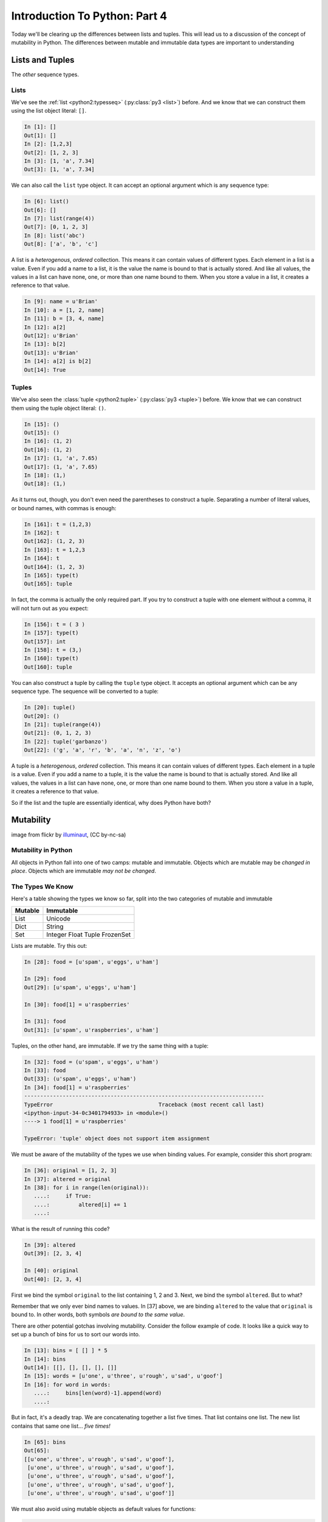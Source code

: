 .. slideconf::
    :autoslides: False

******************************
Introduction To Python: Part 4
******************************

.. slide:: Introduction To Python: Part 4
    :level: 1

    .. rst-class:: center

    In which we learn a few more data types and some Python quirks.

Today we'll be clearing up the differences between lists and tuples.
This will lead us to a discussion of the concept of mutability in Python.
The differences between mutable and immutable data types are important to understanding

Lists and  Tuples
=================

The *other* sequence types.

.. slide:: Lists and Tuples
    :level: 2

    The *other* sequence types

Lists
-----

We've see the :ref:`list <python2:typesseq>` (:py:class:`py3 <list>`) before.
And we know that we can construct them using the list object literal: ``[]``.

.. code-block:: ipython

    In [1]: []
    Out[1]: []
    In [2]: [1,2,3]
    Out[2]: [1, 2, 3]
    In [3]: [1, 'a', 7.34]
    Out[3]: [1, 'a', 7.34]

We can also call the ``list`` type object.
It can accept an optional argument which is any sequence type:

.. code-block:: ipython

    In [6]: list()
    Out[6]: []
    In [7]: list(range(4))
    Out[7]: [0, 1, 2, 3]
    In [8]: list('abc')
    Out[8]: ['a', 'b', 'c']

.. slide:: Lists
    :level: 3

    We've seen construction with list literals (``[]``):

    .. rst-class:: build
    .. container::

        .. code-block:: ipython

            In [1]: []
            Out[1]: []
            In [2]: [1,2,3]
            Out[2]: [1, 2, 3]
            In [3]: [1, 'a', 7.34]
            Out[3]: [1, 'a', 7.34]

        We can also call the ``list`` type object:

        .. code-block:: ipython

            In [6]: list()
            Out[6]: []
            In [7]: list(range(4))
            Out[7]: [0, 1, 2, 3]
            In [8]: list('abc')
            Out[8]: ['a', 'b', 'c']

A list is a *heterogenous*, *ordered* collection.
This means it can contain values of different types.
Each element in a list is a value.
Even if you add a name to a list, it is the value the name is bound to that is actually stored.
And like all values, the values in a list can have none, one, or more than one name bound to them.
When you store a value in a list, it creates a reference to that value.

.. code-block:: ipython

    In [9]: name = u'Brian'
    In [10]: a = [1, 2, name]
    In [11]: b = [3, 4, name]
    In [12]: a[2]
    Out[12]: u'Brian'
    In [13]: b[2]
    Out[13]: u'Brian'
    In [14]: a[2] is b[2]
    Out[14]: True

.. slide:: List Elements
    :level: 3

    Lists are *heterogenous*, *ordered* collections.

    .. rst-class:: build
    .. container::

        Elements need not be of a single type

        Each element in a list is a value

        Membership in a list adds a reference to the value

        .. code-block:: ipython

            In [9]: name = u'Brian'
            In [10]: a = [1, 2, name]
            In [11]: b = [3, 4, name]
            In [12]: a[2]
            Out[12]: u'Brian'
            In [13]: b[2]
            Out[13]: u'Brian'
            In [14]: a[2] is b[2]
            Out[14]: True


Tuples
------

We've also seen the :class:`tuple <python2:tuple>` (:py:class:`py3 <tuple>`) before.
We know that we can construct them using the tuple object literal: ``()``.

.. code-block:: ipython

    In [15]: ()
    Out[15]: ()
    In [16]: (1, 2)
    Out[16]: (1, 2)
    In [17]: (1, 'a', 7.65)
    Out[17]: (1, 'a', 7.65)
    In [18]: (1,)
    Out[18]: (1,)

.. slide:: Tuples
    :level: 3

    We've seen construction with using tuple literals (``()``):

    .. code-block:: ipython

        In [15]: ()
        Out[15]: ()
        In [16]: (1, 2)
        Out[16]: (1, 2)
        In [17]: (1, 'a', 7.65)
        Out[17]: (1, 'a', 7.65)
        In [18]: (1,)
        Out[18]: (1,)

As it turns out, though, you don't even need the parentheses to construct a tuple.
Separating a number of literal values, or bound names, with commas is enough:

.. code-block:: ipython

    In [161]: t = (1,2,3)
    In [162]: t
    Out[162]: (1, 2, 3)
    In [163]: t = 1,2,3
    In [164]: t
    Out[164]: (1, 2, 3)
    In [165]: type(t)
    Out[165]: tuple

In fact, the comma is actually the only required part.
If you try to construct a tuple with one element without a comma, it will not turn out as you expect:

.. code-block:: ipython

    In [156]: t = ( 3 )
    In [157]: type(t)
    Out[157]: int
    In [158]: t = (3,)
    In [160]: type(t)
    Out[160]: tuple

.. slide:: Tuples and Commas...
    :level: 3

    Tuples don't NEED parentheses...

    .. rst-class:: build
    .. container::

        .. code-block:: ipython

            In [161]: t = (1,2,3)
            In [162]: t
            Out[162]: (1, 2, 3)
            In [163]: t = 1,2,3
            In [164]: t
            Out[164]: (1, 2, 3)
            In [165]: type(t)
            Out[165]: tuple

        But they *do* need commas...!

        .. code-block:: ipython

            In [156]: t = ( 3 )
            In [157]: type(t)
            Out[157]: int
            In [158]: t = (3,)
            In [160]: type(t)
            Out[160]: tuple

You can also construct a tuple by calling the ``tuple`` type object.
It accepts an optional argument which can be any sequence type.
The sequence will be converted to a tuple:

.. code-block:: ipython

    In [20]: tuple()
    Out[20]: ()
    In [21]: tuple(range(4))
    Out[21]: (0, 1, 2, 3)
    In [22]: tuple('garbanzo')
    Out[22]: ('g', 'a', 'r', 'b', 'a', 'n', 'z', 'o')

.. slide:: Converting to Tuple
    :level: 3

    Use the ``tuple`` type object to convert any sequence into a tuple:

    .. code-block:: ipython

        In [20]: tuple()
        Out[20]: ()
        In [21]: tuple(range(4))
        Out[21]: (0, 1, 2, 3)
        In [22]: tuple('garbanzo')
        Out[22]: ('g', 'a', 'r', 'b', 'a', 'n', 'z', 'o')


A tuple is a *heterogenous*, *ordered* collection.
This means it can contain values of different types.
Each element in a tuple is a value.
Even if you add a name to a tuple, it is the value the name is bound to that is actually stored.
And like all values, the values in a list can have none, one, or more than one name bound to them.
When you store a value in a tuple, it creates a reference to that value.

.. slide:: Tuple Elements
    :level: 3

    Tuples are *heterogenous*, *ordered* collections.

    .. rst-class:: build
    .. container::

        Elements need not be of a single type

        Each element in a tuple is a value

        Membership in a tuple adds a reference to the value

        .. code-block:: ipython

            In [23]: name = u'Brian'
            In [24]: other = name
            In [25]: a = (1, 2, name)
            In [26]: b = (3, 4, other)
            In [27]: for i in range(3):
               ....:     print(a[i] is b[i], end=' ')
               ....:
            False False True

.. slide:: Lists vs. Tuples
    :level: 3

    .. rst-class:: center large

    So Why Have Both?

So if the list and the tuple are essentially identical, why does Python have both?

Mutability
==========

.. image:: /_static/transmogrifier.jpg
   :width: 35%
   :alt: Presto change-o

.. rst-class:: credit

image from flickr by `illuminaut`_, (CC by-nc-sa)

.. _illuminaut: https://www.flickr.com/photos/illuminaut/3595530403

.. slide:: Mutability
    :level: 2

    .. image:: /_static/transmogrifier.jpg
       :width: 35%
       :alt: Presto change-o

    .. rst-class:: credit

    image from flickr by `illuminaut`_, (CC by-nc-sa)

    .. _illuminaut: https://www.flickr.com/photos/illuminaut/3595530403


Mutability in Python
--------------------

All objects in Python fall into one of two camps: mutable and immutable.
Objects which are mutable may be *changed in place*.
Objects which are immutable *may not be changed*.

.. slide:: Mutability in Python
    :level: 3

    All objects in Python fall into one of two camps:

    * Mutable
    * Immutable

    .. rst-class:: build
    .. container::

        Objects which are mutable may be *changed in place*.

        Objects which are immutable may not be changed.

The Types We Know
-----------------

Here's a table showing the types we know so far, split into the two categories of mutable and immutable

======= =========
Mutable Immutable
======= =========
List    Unicode
Dict    String
Set     Integer
        Float
        Tuple
        FrozenSet
======= =========

.. slide:: The Types We Know
    :level: 3

    ========= =======
    Immutable Mutable
    ========= =======
    Unicode   List
    String    Dict
    Integer   Set
    Float
    Tuple
    FrozenSet
    ========= =======

Lists are mutable.
Try this out:

.. code-block:: ipython

    In [28]: food = [u'spam', u'eggs', u'ham']

    In [29]: food
    Out[29]: [u'spam', u'eggs', u'ham']

    In [30]: food[1] = u'raspberries'

    In [31]: food
    Out[31]: [u'spam', u'raspberries', u'ham']

.. slide:: Lists Are Mutable
    :level: 3

    Try this out:

    .. code-block:: ipython

        In [28]: food = [u'spam', u'eggs', u'ham']
        In [29]: food
        Out[29]: [u'spam', u'eggs', u'ham']
        In [30]: food[1] = u'raspberries'
        In [31]: food
        Out[31]: [u'spam', u'raspberries', u'ham']

Tuples, on the other hand, are immutable.
If we try the same thing with a tuple:

.. code-block:: ipython

    In [32]: food = (u'spam', u'eggs', u'ham')
    In [33]: food
    Out[33]: (u'spam', u'eggs', u'ham')
    In [34]: food[1] = u'raspberries'
    ---------------------------------------------------------------------------
    TypeError                                 Traceback (most recent call last)
    <ipython-input-34-0c3401794933> in <module>()
    ----> 1 food[1] = u'raspberries'

    TypeError: 'tuple' object does not support item assignment

.. slide:: Tuples Are Not
    :level: 3

    And repeat the exercise with a Tuple:

    .. code-block:: ipython

        In [32]: food = (u'spam', u'eggs', u'ham')
        In [33]: food
        Out[33]: (u'spam', u'eggs', u'ham')
        In [34]: food[1] = u'raspberries'
        ---------------------------------------------------------------------------
        TypeError                                 Traceback (most recent call last)
        <ipython-input-34-0c3401794933> in <module>()
        ----> 1 food[1] = u'raspberries'

        TypeError: 'tuple' object does not support item assignment

We must be aware of the mutability of the types we use when binding values.
For example, consider this short program:

.. code-block:: ipython

    In [36]: original = [1, 2, 3]
    In [37]: altered = original
    In [38]: for i in range(len(original)):
       ....:     if True:
       ....:         altered[i] += 1
       ....:

What is the result of running this code?

.. code-block:: ipython

    In [39]: altered
    Out[39]: [2, 3, 4]

    In [40]: original
    Out[40]: [2, 3, 4]

First we bind the symbol ``original`` to the list containing 1, 2 and 3.
Next, we bind the symbol ``altered``.
But to what?

Remember that we only ever bind names to values.
In [37] above, we are binding ``altered`` to the value that ``original`` is bound to.
In other words, both symbols *are bound to the same value*.

.. slide:: Watch When Binding
    :level: 3

    Be aware of what you are doing with lists:

    .. rst-class:: build
    .. container::

        .. code-block:: ipython

            In [36]: original = [1, 2, 3]
            In [37]: altered = original
            In [38]: for i in range(len(original)):
               ....:     if True:
               ....:         altered[i] += 1
               ....:

        What is the result of this code?

        .. code-block:: ipython

            In [39]: altered
            Out[39]: [2, 3, 4]

        .. code-block:: ipython

            In [40]: original
            Out[40]: [2, 3, 4]

There are other potential gotchas involving mutability.
Consider the follow example of code.
It looks like a quick way to set up a bunch of bins for us to sort our words into.

.. code-block:: ipython

    In [13]: bins = [ [] ] * 5
    In [14]: bins
    Out[14]: [[], [], [], [], []]
    In [15]: words = [u'one', u'three', u'rough', u'sad', u'goof']
    In [16]: for word in words:
       ....:     bins[len(word)-1].append(word)
       ....:

But in fact, it's a deadly trap.
We are concatenating together a list five times.
That list contains one list.
The new list contains that same one list... *five times!*

.. code-block:: ipython

    In [65]: bins
    Out[65]:
    [[u'one', u'three', u'rough', u'sad', u'goof'],
     [u'one', u'three', u'rough', u'sad', u'goof'],
     [u'one', u'three', u'rough', u'sad', u'goof'],
     [u'one', u'three', u'rough', u'sad', u'goof'],
     [u'one', u'three', u'rough', u'sad', u'goof']]


.. slide:: Other Gotchas
    :level: 3

    Easy container setup, or deadly trap?

    .. rst-class:: build
    .. container::

        .. code-block:: ipython

            In [13]: bins = [ [] ] * 5
            In [14]: bins
            Out[14]: [[], [], [], [], []]
            In [15]: words = [u'one', u'three', u'rough', u'sad', u'goof']
            In [16]: for word in words:
               ....:     bins[len(word)-1].append(word)
               ....:

        So, what is going to be in ``bins`` now?

.. slide:: There is Only **One** Bin
    :level: 3

    .. code-block:: ipython

        In [65]: bins
        Out[65]:
        [[u'one', u'three', u'rough', u'sad', u'goof'],
         [u'one', u'three', u'rough', u'sad', u'goof'],
         [u'one', u'three', u'rough', u'sad', u'goof'],
         [u'one', u'three', u'rough', u'sad', u'goof'],
         [u'one', u'three', u'rough', u'sad', u'goof']]

    .. rst-class:: build
    .. container::

        We multiplied a sequence containing a single *mutable* object.

        We got a list containing five pointers to a single *mutable* object.

We must also avoid using mutable objects as default values for functions:

.. code-block:: ipython

    In [71]: def accumulator(count, list=[]):
       ....:     for i in range(count):
       ....:         list.append(i)
       ....:     return list
       ....:

When the ``def`` statement is executed, the value of the default is baked into the constructed function object.
This means that the default value *any time the function is called* is a single, mutable object.
So the first time we call the function:

.. code-block:: ipython

    In [72]: accumulator(5)
    Out[72]: [0, 1, 2, 3, 4]

And the second time?

.. code-block:: ipython

    In [73]: accumulator(7)
    Out[73]: [0, 1, 2, 3, 4, 0, 1, 2, 3, 4, 5, 6]

.. slide:: Mutable Default Argument
    :level: 3

    Avoid passing mutable objects as default values for function parameters:

    .. rst-class:: build
    .. container::

        .. code-block:: ipython

            In [71]: def accumulator(count, list=[]):
               ....:     for i in range(count):
               ....:         list.append(i)
               ....:     return list
               ....:
            In [72]: accumulator(5)
            Out[72]: [0, 1, 2, 3, 4]

        what happens when we call it again?

        .. code-block:: ipython

            In [73]: accumulator(7)
            Out[73]: [0, 1, 2, 3, 4, 0, 1, 2, 3, 4, 5, 6]


Mutable Sequence Methods
========================

We've seen a number of operations supported by all sequence types.
Mutable sequences (the List), have a number of other methods that are used to change the list.

We can find all these in the standard library documentation for :ref:`python2:typesseq-mutable` (:py:ref:`py3 <typesseq-mutable>`)

Assignment
----------

Using the *subscription operator* in combination with assignment allows us to change a single element within a list.
This operates pretty much the same as *arrays* in most languages:

.. code-block:: ipython

    In [100]: list = [1, 2, 3]
    In [101]: list[2] = 10
    In [102]: list
    Out[102]: [1, 2, 10]

.. slide:: Assignment
    :level: 3

    Change a single element of a list by assignment

    .. rst-class:: build
    .. container::

        Pretty much the same as "arrays" in most languages:

        .. code-block:: ipython

            In [100]: list = [1, 2, 3]
            In [101]: list[2] = 10
            In [102]: list
            Out[102]: [1, 2, 10]


Growing the List
----------------

We can grow a list using one of three methods.

The ``.append()`` method adds a single item to the end of the list.

.. code-block:: ipython

    In [74]: food = [u'spam', u'eggs', u'ham']
    In [75]: food.append(u'sushi')
    In [76]: food
    Out[76]: [u'spam', u'eggs', u'ham', u'sushi']

The ``.insert()`` method adds a single item at a given position in the list.

.. code-block:: ipython

    In [77]: food.insert(0, u'beans')
    In [78]: food
    Out[78]: [u'beans', u'spam', u'eggs', u'ham', u'sushi']

The ``.extend()`` method takes a sequence as its argument, and adds all the items in it to the end of the list.

.. code-block:: ipython

    In [79]: food.extend([u'bread', u'water'])
    In [80]: food
    Out[80]: [u'beans', u'spam', u'eggs', u'ham', u'sushi', u'bread', u'water']

.. slide:: Growing the List
    :level: 3

    .. rst-class:: build
    .. container::

        .. container::

            ``.append()``

            .. code-block:: ipython

                In [74]: food = [u'spam', u'eggs', u'ham']
                In [75]: food.append(u'sushi')
                In [76]: food
                Out[76]: [u'spam', u'eggs', u'ham', u'sushi']

        .. container::

            ``.insert()``

            .. code-block:: ipython

                In [77]: food.insert(0, u'beans')
                In [78]: food
                Out[78]: [u'beans', u'spam', u'eggs', u'ham', u'sushi']

        .. container::

            ``.extend()``

            .. code-block:: ipython

                In [79]: food.extend([u'bread', u'water'])
                In [80]: food
                Out[80]: [u'beans', u'spam', u'eggs', u'ham', u'sushi', u'bread', u'water']

Remember, we can pass *any* sequence type as an argument to ``extend``.
Sometimes this has unexpected results:

.. code-block:: ipython

    In [85]: food
    Out[85]: [u'beans', u'spam', u'eggs', u'ham', u'sushi', u'bread', u'water']
    In [86]: food.extend(u'spaghetti')
    In [87]: food
    Out[87]:
    [u'beans', u'spam', u'eggs', u'ham', u'sushi', u'bread', u'water',
     u's', u'p', u'a', u'g', u'h', u'e', u't', u't', u'i']

.. slide:: More on Extend
    :level: 3

    You can pass any sequence to ``.extend()``:

    .. code-block:: ipython

        In [85]: food
        Out[85]: [u'beans', u'spam', u'eggs', u'ham', u'sushi', u'bread', u'water']
        In [86]: food.extend(u'spaghetti')
        In [87]: food
        Out[87]:
        [u'beans', u'spam', u'eggs', u'ham', u'sushi', u'bread', u'water',
         u's', u'p', u'a', u'g', u'h', u'e', u't', u't', u'i']


Shrinking the List
------------------

There are also a number of methods available that allow us to shrink a list.

The ``.pop()`` method removes an item from the end of a list and returns its value.
If the optional ``index`` argument is passed, the item at that index is removed and returned instead.
If the method is called on an empty list, or the provided ``index`` argument is out of range, this causes an ``IndexError``.

.. code-block:: ipython

    In [203]: food = ['spam', 'eggs', 'ham', 'toast']
    In [204]: food.pop()
    Out[204]: 'toast'
    In [205]: food.pop(0)
    Out[205]: 'spam'
    In [206]: food
    Out[206]: ['eggs', 'ham']

The ``.remove()`` method removes the value provided as its argument from the list.
If that value is not present in the list, it causes a ``ValueError``.

.. code-block:: ipython

    In [207]: food.remove('ham')
    In [208]: food
    Out[208]: ['eggs']

.. slide:: Shrinking the List
    :level: 3

    .. rst-class:: build
    .. container::

        .. container::

            ``.pop()``

            .. code-block:: ipython

                In [203]: food = ['spam', 'eggs', 'ham', 'toast']
                In [204]: food.pop()
                Out[204]: 'toast'
                In [205]: food.pop(0)
                Out[205]: 'spam'
                In [206]: food
                Out[206]: ['eggs', 'ham']

            (``IndexError``) if out of range

        .. container::

            ``.remove()``

            .. code-block:: ipython

                In [207]: food.remove('ham')
                In [208]: food
                Out[208]: ['eggs']

            (``ValueError`` if not in list)

We can even remove entire chunks of a list using the ``del`` keyword on a slice of the list:

.. code-block:: ipython

    In [92]: nums = range(10)
    In [93]: nums
    Out[93]: [0, 1, 2, 3, 4, 5, 6, 7, 8, 9]
    In [94]: del nums[1:6:2]
    In [95]: nums
    Out[95]: [0, 2, 4, 6, 7, 8, 9]
    In [96]: del nums[-3:]
    In [97]: nums
    Out[97]: [0, 2, 4, 6]

.. slide:: Removing Chunks of a List
    :level: 3

    Delete *slices* of a list with the ``del`` keyword:

    .. code-block:: ipython

        In [92]: nums = range(10)
        In [93]: nums
        Out[93]: [0, 1, 2, 3, 4, 5, 6, 7, 8, 9]
        In [94]: del nums[1:6:2]
        In [95]: nums
        Out[95]: [0, 2, 4, 6, 7, 8, 9]
        In [96]: del nums[-3:]
        In [97]: nums
        Out[97]: [0, 2, 4, 6]


Copying Lists
-------------

We can create copies of ``list`` objects in Python using *slicing*.
If we provide no arguments to the slice operator, the result is to create a copy of the entire list:

.. code-block:: ipython

    In [227]: food = ['spam', 'eggs', 'ham', 'sushi']
    In [228]: some_food = food[1:3]
    In [229]: some_food[1] = 'bacon'
    In [230]: food
    Out[230]: ['spam', 'eggs', 'ham', 'sushi']
    In [231]: some_food
    Out[231]: ['eggs', 'bacon']

.. code-block:: ipython

    In [232]: food
    Out[232]: ['spam', 'eggs', 'ham', 'sushi']
    In [233]: food2 = food[:]
    In [234]: food is food2
    Out[234]: False

.. slide:: Copying Lists
    :level: 3

    You can make copies of part of a list using *slicing*:

    .. rst-class:: build
    .. container::

        .. code-block:: ipython

            In [227]: food = ['spam', 'eggs', 'ham', 'sushi']
            In [228]: some_food = food[1:3]
            In [229]: some_food[1] = 'bacon'
            In [230]: food
            Out[230]: ['spam', 'eggs', 'ham', 'sushi']
            In [231]: some_food
            Out[231]: ['eggs', 'bacon']

        *no* arguments to the slice, copies the entire list:

        .. code-block:: ipython

            In [232]: food
            Out[232]: ['spam', 'eggs', 'ham', 'sushi']
            In [233]: food2 = food[:]
            In [234]: food is food2
            Out[234]: False

Making a copy this way results in what we call a *shallow copy*.
More about this in a bit.

.. slide:: Shallow Copies
    :level: 3

    The copy of a list made this way is a *shallow copy*.

    .. rst-class:: build
    .. container::

        The list is itself a new object, but the objects it contains are not.

        *Mutable* objects in the list can be mutated in both copies:

        .. code-block:: ipython

            In [249]: food = ['spam', ['eggs', 'ham']]
            In [251]: food_copy = food[:]
            In [252]: food[1].pop()
            Out[252]: 'ham'
            In [253]: food
            Out[253]: ['spam', ['eggs']]
            In [256]: food.pop(0)
            Out[256]: 'spam'
            In [257]: food
            Out[257]: [['eggs']]
            In [258]: food_copy
            Out[258]: ['spam', ['eggs']]

Copies can be useful in solving problems.
Consider the following common pattern:

.. code-block:: python

    for x in somelist:
        if should_be_removed(x):
            somelist.remove(x)

This looks benign enough.
But changing a list while you are iterating over it can be the cause of some pernicious bugs.
For example, try this out:

.. code-block:: ipython

    In [121]: lst = range(10)
    In [122]: lst
    Out[122]: [0, 1, 2, 3, 4, 5, 6, 7, 8, 9]
    In [123]: for x in lst:
       .....:     lst.remove(x)
       .....:

At this point, what do we expect the ``list`` object to contain?

.. code-block:: ipython

    In [124]: lst
    Out[124]: [1, 3, 5, 7, 9]

We can use a copy of the list to solve this problem.
By iterating over the copy of the list while mutating the original, we get the results we wanted:

.. code-block:: ipython

    In [126]: lst = range(10)
    In [127]: for x in lst[:]:
       .....:     lst.remove(x)
       .....:
    In [128]: lst
    Out[128]: []

.. slide:: The Problem
    :level: 3

    For example:

    .. code-block:: ipython

        In [121]: list = range(10)
        In [122]: list
        Out[122]: [0, 1, 2, 3, 4, 5, 6, 7, 8, 9]
        In [123]: for x in list:
           .....:     list.remove(x)
           .....:

    .. rst-class:: build
    .. container::

        What do you expect ``list`` to be now?

        .. code-block:: ipython

            In [124]: list
            Out[124]: [1, 3, 5, 7, 9]

.. slide:: The Solution
    :level: 3

    Iterate over a copy, and mutate the original:

    .. code-block:: ipython

        In [126]: list = range(10)
        In [127]: for x in list[:]:
           .....:     list.remove(x)
           .....:
        In [128]: list
        Out[128]: []

We've talked about this: mutable objects can have their contents changed in place.
Immutable objects can not.
This has implications when you have a container with mutable objects in it:

.. code-block:: ipython

    In [28]: list1 = [ [1,2,3], ['a','b'] ]

We can make a copy of this list.
And we can prove that they are different lists.

.. code-block:: ipython

    In [29]: list2 = list1[:]
    In [30]: list2 is list1
    Out[30]: False

Now, what if we set an element to a new value?

.. code-block:: ipython

    In [31]: list1[0] = [5,6,7]

    In [32]: list1
    Out[32]: [[5, 6, 7], ['a', 'b']]

    In [33]: list2
    Out[33]: [[1, 2, 3], ['a', 'b']]

The copied lists are independent of each-other.
But what if we mutate an element?

.. code-block:: ipython

    In [34]: list1[1].append('c')

    In [35]: list1
    Out[35]: [[5, 6, 7], ['a', 'b', 'c']]

    In [36]: list2
    Out[36]: [[1, 2, 3], ['a', 'b', 'c']]

Mutating an element in one list mutated the one in the other list.
Why is that?

.. code-block:: ipython

    In [38]: list1[1] is list2[1]
    Out[38]: True

The lists are different objects, but the list elements are the same object!

This is known as a "shallow" copy.
Python doesn't want to copy more than it needs to.
So in this case, it makes a new list, but does not make copies of the contents.

This holds as well for dicts (and any container type).
If the elements are immutable, it doesn't really make a differnce.
But be very careful with mutable elements.

The copy module
---------------

Most objects have a way to make copies (``dict.copy()`` for instance).
But if they do no, you can use the ``copy`` module to make one.

.. code-block:: ipython

    In [39]: import copy

    In [40]: list3 = copy.copy(list2)

    In [41]: list3
    Out[41]: [[1, 2, 3], ['a', 'b', 'c']]

.. slide:: The ``copy`` Module
    :level: 3

    For objects which have no way to make a copy

    .. rst-class:: build
    .. container::

        .. code-block:: ipython

            In [39]: import copy
            In [40]: list3 = copy.copy(list2)
            In [41]: list3
            Out[41]: [[1, 2, 3], ['a', 'b', 'c']]

        Still just a shallow copy

        .. code-block:: ipython

            In [42]: list4 = copy.deepcopy(list3)
            In [43]: list4[0].append(4)
            In [44]: list4
            Out[44]: [[1, 2, 3, 4], ['a', 'b', 'c']]
            In [45]: list3
            Out[45]: [[1, 2, 3], ['a', 'b', 'c']]

Copies made by ``copy.copy`` are still shallow.
But the ``copy`` module also offers ``copy.deepcopy``.
This function recurses through the object, making copies of everything as it goes.
The result is a copy that is entirely independent from the original, all the way down.

.. code-block:: ipython

    In [42]: list4 = copy.deepcopy(list3)
    In [43]: list4[0].append(4)
    In [44]: list4
    Out[44]: [[1, 2, 3, 4], ['a', 'b', 'c']]
    In [45]: list3
    Out[45]: [[1, 2, 3], ['a', 'b', 'c']]

I happened on `this thread on stack overflow <http://stackoverflow.com/questions/3975376/understanding-dict-copy-shallow-or-deep>`_
The OP is pretty confused -- can you sort it out?
Make sure you understand the difference between a reference, a shallow copy, and a deep copy.


Miscellaneous List Methods
--------------------------

These methods change a list in place and are not available on immutable sequence types.
Because these methods mutate the list in place, they have a return value of ``None``

The ``.reverse()`` method reverses a list in place:

.. code-block:: ipython

    In [129]: food = [u'spam', u'eggs', u'ham']
    In [130]: food.reverse()
    In [131]: food
    Out[131]: [u'ham', u'eggs', u'spam']

The ``.sort()`` method sorts the list in ascending order:

.. code-block:: ipython

    In [132]: food.sort()
    In [133]: food
    Out[133]: [u'eggs', u'ham', u'spam']

.. slide:: Miscellaneous List Methods
    :level: 3

    Mutate list in-place. Not available on immutable sequence types

    .. rst-class:: build
    .. container::

        .. container::

            ``.reverse()``:

            .. code-block:: ipython

                In [129]: food = [u'spam', u'eggs', u'ham']
                In [130]: food.reverse()
                In [131]: food
                Out[131]: [u'ham', u'eggs', u'spam']

        .. container::

            ``.sort()``:

            .. code-block:: ipython

                In [132]: food.sort()
                In [133]: food
                Out[133]: [u'eggs', u'ham', u'spam']

If we prefer a different order for your sorting, we can supply the optional ``key`` parameter.
The argument must be a function which takes one parameter.
It will be called for each item in the list.
The value it returns will be used as the value on which to sort the list:

.. code-block:: ipython

    In [137]: def third_letter(string):
       .....:     return string[2]
       .....:
    In [138]: food.sort(key=third_letter)
    In [139]: food
    Out[139]: [u'spam', u'eggs', u'ham']

.. slide:: Control Sorting
    :level: 3

    ``.sort()`` takes an optional ``key`` parameter.

    .. rst-class:: build
    .. container::

        Pass a function that takes one parameter.

        The items of the list will go in one at a time

        Return some aspect of the item to be used for sorting

        .. code-block:: ipython

            In [137]: def third_letter(string):
               .....:     return string[2]
               .....:
            In [138]: food.sort(key=third_letter)
            In [139]: food
            Out[139]: [u'spam', u'eggs', u'ham']

        Don't forget the ``sorted`` builtin, either.

If we would rather create a sorted copy of our list, we can make use of the :func:`sorted <python2:sorted` builtin (:py:func:`py3 <sorted>`).
This function takes a list as its first argument.
The remaining arguments are the same as for the ``list.sort`` method.
The function returns a new list which has been sorted, and leaves the original unmodified.

List Performance
================

Lists are optimized for access, and for operations on the end of the list.
Operating on the middle or front of the list is not fast.
Nor is membership.

* indexing is fast and constant time: O(1)
* ``x in s`` proportional to n: O(n)
* visiting all is proportional to n: O(n)
* operating on the end of list is fast and constant time: O(1)

  * append(), pop()

* operating on the front (or middle) of the list depends on n: O(n)

  * pop(0), insert(0, v)
  * But, reversing is fast. Also, collections.deque

.. slide:: List Performance
    :level: 3

    * indexing is fast and constant time: O(1)
    * x in s proportional to n: O(n)
    * visiting all is proportional to n: O(n)
    * operating on the end of list is fast and constant time: O(1)

      * append(), pop()

    * operating on the front (or middle) of the list depends on n: O(n)

      * pop(0), insert(0, v)
      * But, reversing is fast. Also, collections.deque

    http://wiki.python.org/moin/TimeComplexity


Choosing Lists or Tuples
------------------------

Here are a few guidelines on when to choose a list or a tuple:

* If it needs to mutable: list

* If it needs to be immutable: tuple

  * (safety when passing to a function)

Otherwise the choice is really down to taste and convention.
If you are contributing to an existing codebase, look around you and do what you see done.

Also consider the following thoughts:

Lists are Collections (homogeneous):
-- contain values of the same type
-- simplifies iterating, sorting, etc

tuples are mixed types:
-- Group multiple values into one logical thing
-- Kind of like simple C structs.

.. slide:: Choosing, List or Tuple?
    :level: 3

    .. rst-class:: build
    .. container::

        .. rst-class:: build

        * if you need mutability, choose a list
        * if you need immutability, choose a tuple

        Otherwise, taste and convention

        Lists can be collections of like things

        Simplifies iteration and sorting

        Tuples can be mixed types

        Represent ``data records`` in a sense

And a few final guidelines:

* Do the same operation to each element?

  * list

* Small collection of values which make a single logical item?

  * tuple

* To document that these values won't change?

  * tuple

* Build it iteratively?

  * list

* Transform, filter, etc?

  * list

.. slide:: Other Considerations
    :level: 3

    .. rst-class:: build

    * Do the same operation to each element?

      * list

    * Small collection of values which make a single logical item?

      * tuple

    * To document that these values won't change?

      * tuple

    * Build it iteratively?

      * list

    * Transform, filter, etc?

      * list

Exception Handling
==================

Exceptions in Python are used to control program flow when things go wrong.
To handle exceptions, we use the :keyword:`try <python2:try>` (:py:keyword:`py3 <try>`).
This keyword forms another branching structure, like ``if ... else``:

.. code-block:: python

    try:
        do_something()
        f = open('missing.txt')
        process(f)   # never called if file missing
    except IOError:
        print("couldn't open missing.txt")

If an error occurs as a result of any of the statements in the ``try`` block, that error will be compared with the exception class specified in the :keyword:`except <python2:except>` (:py:keyword:`py3 <except>`) block.
If the exception raised is an instance of, or an instance of a subclass of that exception class, the statements in the ``except`` block will be executed.

Using the ``except`` keyword without providing a comparison exception class is called a ``bare except``.
This is considered very bad style, as it can hide problems in our code.
It's not really better to use the ``Exception`` class as the comparison either.
That is the base class for *all* Python exceptions, so the end result is the same.

.. warning:: Never Do this:

             .. code-block:: python

                try:
                    do_something()
                    f = open('missing.txt')
                    process(f)   # never called if file missing
                except:
                    print("couldn't open missing.txt")

             And this is no better, really:

             .. code-block:: python

                try:
                    do_something()
                    f = open('missing.txt')
                    process(f)   # never called if file missing
                except Exception:
                    print("couldn't open missing.txt")

.. slide:: Exception Handling
    :level: 2

    .. rst-class:: large centered

    or: what to do when things go wrong

.. slide:: ``try ... except``
    :level: 3

    Another Branching structure:

    .. code-block:: python

        try:
            do_something()
            f = open('missing.txt')
            process(f)   # never called if file missing
        except IOError:
            print("couldn't open missing.txt")

.. slide:: Bare Except
    :level: 3

    Never Do this:

    .. code-block:: python

        try:
            do_something()
            f = open('missing.txt')
            process(f)   # never called if file missing
        except:
            print("couldn't open missing.txt")

.. slide:: Overly General
    :level: 3

    This is no better:

    .. code-block:: python

        try:
            do_something()
            f = open('missing.txt')
            process(f)
        except Exception:
            print("couldn't open missing.txt")

In programming there are two approaches to dealing with code that might cause errors to occur.
The first is to test first to see if the error will happen, and do something different if it won't:

.. code-block:: python

    do_something()
    if os.path.exists('missing.txt'):
        f = open('missing.txt')
        process(f)   # never called if file missing

The second approach is to allow the exceptions to happen, and then handle them when they do:

.. code-block:: python

    try:
        f = open('missing.txt')
    except IOError:
        deal_with_it()
    else:
        process(f)

This latter approach is considered to be *more Pythonic*.
We call this approach *EAFP*:

.. epigraph::

   it's Easier to Ask Forgiveness than Permission

   -- Grace Hopper

It isn't always that cut-and-dried, but it's a good starting point.
For a more nuanced take on this, you should watch `Alex Martelli's PyCon Talk from 2012 <http://www.youtube.com/watch?v=AZDWveIdqjY>`_

.. slide:: Exceptions > Tests
    :level: 3

    Use Exceptions, rather than tests

    .. rst-class:: build
    .. container::

        Don't do this:

        .. code-block:: python

            do_something()
            if os.path.exists('missing.txt'):
                f = open('missing.txt')
                process(f)   # never called if file missing

        It will almost always work

        but the *almost* will drive you crazy

.. slide:: EAFP
    :level: 3

    .. epigraph::

       It's Easier to Ask Forgiveness than Permission

       -- Grace Hopper

    http://www.youtube.com/watch?v=AZDWveIdqjY

    (Pycon talk by Alex Martelli)

In general, it's a good idea to allow exceptions to happen.
Python provides excellent tracebacks and error messages.
They are helpful to developers and even useful to end users.
We should only catch exceptions that happen if we *can* and *will* do something about them.

.. slide:: What to Catch?
    :level: 3

    For simple scripts, let exceptions happen.

    Only catch exceptions if you *can* and *will* do something about them.

    (much better debugging info when an error does occur)

The ``try ... except`` clause can be extended with an ``else`` clause.
The code in this block is executed only if *no exception* occurs.
This can be a great way to isolate code that is entirely dependent on the success of the code in the ``try`` block.

.. code-block:: python

    try:
        do_something()
        f = open('missing.txt')
    except IOError:
        print(u"couldn't open missing.txt")
    else:
        process(f)

.. slide:: ``else`` Clause
    :level: 3

    The ``try ... except`` block can be extended by ``else``

    .. rst-class:: build
    .. container::

        .. code-block:: python

            try:
                do_something()
                f = open('missing.txt')
            except IOError:
                print(u"couldn't open missing.txt")
            else:
                process(f)

        Code in the ``else:`` block is run only when *no exception*

We can also enhance ``try ... except`` with a ``finally`` clause.
The code in this block is executed *whether or not* an exception handles.
This is an opportunity to do tasks that must happen in any case: closing file handles, terminating network sessions, etc.

.. code-block:: python

    try:
        do_something()
        f = open('missing.txt')
        process(f)   # never called if file missing
    except IOError:
        print(u"couldn't open missing.txt")
    finally:
        do_some_clean_up

.. slide:: ``finally`` Clause
    :level: 3

    The ``try ... except`` block can be extended by ``finally``

    .. rst-class:: build
    .. container::

        .. code-block:: python

            try:
                do_something()
                f = open('missing.txt')
                process(f)   # never called if file missing
            except IOError:
                print(u"couldn't open missing.txt")
            finally:
                do_some_clean_up

        Code in the ``finally:`` block will *always* run

.. note:: The ``try`` keyword must always be paired with at least one other keyword.
          The most common pair is the ``try ... except`` pairing.
          You can even add more ``except`` clauses to handle different types of errors.
          But you *can* omit any ``except`` clause **if and only if** you use a ``finally`` clause.

When errors do occur, the exception instances that are raised often have information that can be used in handling the exception.
If you want to do so, you can use ``as`` in your except clause to bind the exception instance to a symbol.
Then in the except block, you can read attributes of the exception and use the information as you wish:

.. code-block:: python

    try:
        do_something()
        f = open('missing.txt')
    except IOError as the_error:
        print(the_error)
        the_error.extra_info = "some more information"
        raise

Before the introduction of ``as`` in an ``except`` statement in Python 2.6, we could achieve this same thing by using a comma to separate the exception instance from the symbol to which it would be bound.
This form is still out there in legacy code bases.
If dropping support for Python 2.5 and earlier is possible (as it should usually be), you should update this form whenever you see it:

.. code-block:: python

    try:
        f = open('missing.txt')
    except IOError, the_error:
       print(the_error)

This can be particularly useful when you are handling several different exception types with a single except clause:

.. code-block:: python

    except (IOError, BufferError, OSError) as the_error:
        do_something_with(the_error)

.. slide:: Using Exception Instances
    :level: 3

    You can work with exception instances

    .. rst-class:: build
    .. container::

        .. code-block:: python

            try:
                do_something()
                f = open('missing.txt')
            except IOError as the_error:
                print(the_error)
                the_error.extra_info = "some more information"
                raise

        Particularly useful if you catch more than one exception:

        .. code-block:: python

            except (IOError, BufferError, OSError) as the_error:
                do_something_with(the_error)

When writing code, it can be useful for us to be able to control the exceptions that happen when our code is used.
The :keyword:`raise <python2:raise>` keyword (:py:keyword:`py3 <raise>`) allows us to create exception instances and throw them.

.. code-block:: python

    def divide(a,b):
        if b == 0:
            raise ZeroDivisionError("b can not be zero")
        else:
            return a / b

You can create custom exceptions by sub-classing any of the :ref:`built-in exception types <python2:bltin-exceptions>` (:py:ref:`py3 <bltin-exceptions>`).
However, consider carefully using one of the existing classes instead.
There are 32 in Python 2 and 47 in Python 3.  Plenty to handle most situations well.

.. slide:: Raising Exceptions
    :level: 3

    .. code-block:: python

        def divide(a,b):
            if b == 0:
                raise ZeroDivisionError("b can not be zero")
            else:
                return a / b

    .. rst-class:: build
    .. container::

        when you call it:

        .. code-block:: ipython

            In [515]: divide(12,0)
            ZeroDivisionError: b can not be zero


.. slide:: Built in Exceptions
    :level: 3

    You can create your own custom exceptions, but...

    .. rst-class:: build
    .. container::

        .. code-block:: python

            exp = [name for name in dir(__builtin__) if "Error" in name]
            len(exp)
            47

        For the most part, you can/should use a built in one

Remember always that in programming exceptions are a form of communications.
The kind of exception that is raised tells developers about what went wrong.
We should always make an effort to choose the best possible exception class to describe our particular problem.

Consider the example of the Ackermann function we've been working on.
A user might attempt to call the function while providing non-integers as arguments.
We could protect ourselves against this problem like so::

    if (not isinstance(m, int)) or (not isinstance(n, int)):
        raise ValueError

But is it the *value* of the input that is the problem here?
Not really.
The real issue is the *type* that was passed.
This would be a better communication of the situation::

    if (not isinstance(m, int)) or (not isinstance(n, int)):
        raise TypeError

But again, *EAFP*, should we really be checking in the first place?

.. slide:: Exceptions are Communication
    :level: 3

    The kind of exception raised tells us about what went wrong

    Choose the best built in Exception you can find

    .. rst-class:: build
    .. container::

        Example (consider our Ackermann project)::

            if (not isinstance(m, int)) or (not isinstance(n, int)):
                raise ValueError

        Is the *value* of the input the problem here?

        Nope: the *type* is the problem::

            if (not isinstance(m, int)) or (not isinstance(n, int)):
                raise TypeError

        but should we be checking type anyway? (EAFP)

Advanced Argument Passing
=========================

When defining a function, we can specify only what we need -- in any order.

.. code-block:: ipython

    In [150]: from __future__ import print_function
    In [151]: def fun(x, y=0, z=0):
       .....:     print(x, y, z, end=" ")
       .....:
    In [152]: fun(1, 2, 3)
    1 2 3
    In [153]: fun(1, z=3)
    1 0 3
    In [154]: fun(1, z=3, y=2)
    1 2 3

.. slide:: Keyword arguments
    :level: 3

    Allow you to specify only what you need

    .. rst-class:: build
    .. container::

        And provide in any order

        .. code-block:: ipython

            In [150]: from __future__ import print_function
            In [151]: def fun(x, y=0, z=0):
               .....:     print(x, y, z, end=" ")
               .....:
            In [152]: fun(1, 2, 3)
            1 2 3
            In [153]: fun(1, z=3)
            1 0 3
            In [154]: fun(1, z=3, y=2)
            1 2 3

One fun feature is that we can use *variables* as default values.

.. code-block:: ipython

    In [156]: y = 4
    In [157]: def fun(x=y):
        print(u"x is: %s" % x)
       .....:
    In [158]: fun()
    x is: 4

Since defaults are evaluated when a function is defined, once the function object exists, the variable can be changed without altering the function.

.. code-block:: ipython

    In [159]: y = 6
    In [160]: fun()
    x is: 4

.. slide:: Variable Defaults
    :level: 3

    Can set defaults to variables

    .. rst-class:: build
    .. container::

        .. code-block:: ipython

            In [156]: y = 4
            In [157]: def fun(x=y):
                print(u"x is: %s" % x)
               .....:
            In [158]: fun()
            x is: 4

        Defaults are evaluated *at init time*

        .. code-block:: ipython

            In [159]: y = 6
            In [160]: fun()
            x is: 4

We've seen using ``*`` and ``**`` for variable parameter lists:

.. code-block:: ipython

    In [10]: def f(*args, **kwargs):
       ....:     print(u"the positional arguments are: %s" % unicode(args))
       ....:     print(u"the optional arguments are: %s" % unicode(kwargs))
       ....:
    In [11]: f(2, 3, this=5, that=7)
    the positional arguments are: (2, 3)
    the optional arguments are: {'this': 5, 'that': 7}

What isn't immediately apparent from that usage is that *internally* to a function object, parameters are represented as

* a tuple of positional arguments
* a dict of keyword arguments

This has interesting implications.
For example, consider the following function:

.. code-block:: ipython

    In [1]: def f(x, y, w=0, h=0):
       ...:     msg = u"position: %s, %s -- shape: %s, %s"
       ...:     print(msg % (x, y, w, h))
       ...:

We can use the same ``*`` and ``**`` operators (splat and double-splat) to pass tuples and dicts as arguments:

.. code-block:: ipython

    In [2]: position = (3, 4)
    In [3]: size = {'h': 10, 'w': 20}
    In [4]: f(*position, **size)
    position: 3, 4 -- shape: 20, 10

Remember the string ``.format()`` method?
It can take keyword arguments if the placeholders in the format string are named.

.. code-block:: ipython

    In [24]: u"My name is {first} {last}".format(last=u"Ewing", first=u"Cris")
    Out[24]: u'My name is Cris Ewing'

You can also use a ``dict`` with keys and values to accomplish the same thing:

.. code-block:: ipython

    In [25]: d = {u"last": u"Ewing", u"first": u"Cris"}

    In [26]: u"My name is {first} {last}".format(**d)
    Out[26]: u'My name is Cris Ewing'

.. slide:: Parameters in Variables
    :level: 3

    We've seen using ``*`` and ``**`` for variable parameter lists:

    .. code-block:: ipython

        In [10]: def f(*args, **kwargs):
           ....:     print(u"the positional arguments are: %s" % unicode(args))
           ....:     print(u"the optional arguments are: %s" % unicode(kwargs))
           ....:
        In [11]: f(2, 3, this=5, that=7)
        the positional arguments are: (2, 3)
        the optional arguments are: {'this': 5, 'that': 7}

.. slide:: Arguments in Variables
    :level: 3

    From the inside, function arguments are really just:

    .. rst-class:: build
    .. container::

        * a tuple (positional arguments)
        * a dict (keyword arguments)

        .. code-block:: ipython

            In [1]: def f(x, y, w=0, h=0):
               ...:     msg = u"position: %s, %s -- shape: %s, %s"
               ...:     print(msg % (x, y, w, h))
               ...:

        .. code-block:: ipython

            In [2]: position = (3, 4)
            In [3]: size = {'h': 10, 'w': 20}
            In [4]: f(*position, **size)
            position: 3, 4 -- shape: 20, 10

.. slide:: This Works
    :level: 3

    Keyword args are really a dict, you can do this:

    .. rst-class:: build
    .. container::

        .. container::

            ``format`` method takes keyword arguments:

            .. code-block:: ipython

                In [24]: u"My name is {first} {last}".format(last=u"Ewing", first=u"Cris")
                Out[24]: u'My name is Cris Ewing'

        .. container::

            Build a dict of the keys and values:

            .. code-block:: ipython

                In [25]: d = {u"last": u"Ewing", u"first": u"Cris"}

        .. container::

            And pass to ``format()``with ``**``

            .. code-block:: ipython

                In [26]: u"My name is {first} {last}".format(**d)
                Out[26]: u'My name is Cris Ewing'

Finally, a reminder about using mutable objects as default values for optional parameters.
We know the problem with this function:

.. code-block:: ipython

    In [11]: def fun(x, a=[]):
       ....:     a.append(x)
       ....:     print(a)
       ....:

It's often useful to use a *flag value* as a default to signal when you want a mutable object to be used:

.. code-block:: ipython

    In [15]: def fun(x, a=None):
       ....:     if a is None:
       ....:         a = []
       ....:     a.append(x)
       ....:     print(a)
    In [16]: fun(3)
    [3]
    In [17]: fun(4)
    [4]

.. slide:: Mutable Defaults
    :level: 3

    We've seen this before:

    .. rst-class:: build
    .. container::

        .. code-block:: ipython

            In [11]: def fun(x, a=[]):
               ....:     a.append(x)
               ....:     print(a)
               ....:

        .. container::

            But:

            .. code-block:: ipython

                In [12]: fun(3)
                [3]

                In [13]: fun(4)
                [3, 4]

.. slide:: Avoid This Problem
    :level: 3

    The standard practice for such a mutable default argument:

    .. rst-class:: build
    .. container::

        .. code-block:: ipython

            In [15]: def fun(x, a=None):
               ....:     if a is None:
               ....:         a = []
               ....:     a.append(x)
               ....:     print(a)
            In [16]: fun(3)
            [3]
            In [17]: fun(4)
            [4]

        You get a new list every time the function is called

Comprehensions
==============

Comprehensions (list, dict and set) allow us to compress loop expressions into a clean syntax.
They can also be very efficient because they save the creation of intermediate values.
They are one piece of the functional programming story in Python.

List Comprehensions
-------------------

Consider the following loop structure, a very common pattern:

.. code-block:: python

    new_list = []
    for variable in a_list:
        new_list.append(expression)

With a *list comprehension* we can express the same thing in one clean line of code:

.. code-block:: python

    new_list = [expression for variable in a_list]

.. slide:: Comprehensions
    :level: 2

    .. rst-class:: left
    .. container::

        A bit of functional programming

        .. rst-class:: build
        .. container::

            consider this common ``for`` loop structure:

            .. code-block:: python

                new_list = []
                for variable in a_list:
                    new_list.append(expression)

            This can be expressed with a single line using a "list comprehension"

            .. code-block:: python

                new_list = [expression for variable in a_list]

What about nested *for* loops?

.. code-block:: python

    new_list = []
    for var in a_list:
        for var2 in a_list2:
            new_list.append(expr)

We can use multiple ``for`` clauses in a comprehension to express the same thing:

.. code-block:: python

    new_list =  [expr for var in a_list for var2 in a_list2]

.. slide:: Nested Loops
    :level: 3

    What about nested for loops?

    .. rst-class:: build
    .. container::

        .. code-block:: python

            new_list = []
            for var in a_list:
                for var2 in a_list2:
                    new_list.append(expr)

        Can also be expressed in one line:

        .. code-block:: python

            new_list =  [expr for var in a_list for var2 in a_list2]

        You get the "outer product": all combinations.

We can even use ``if`` in a comprehension to account for conditionals in the loop:

.. code-block:: python

    new_list = []
    for var in a_list:
        if something_is_true:
            new_list.append(expr)

This can also be expressed in a single statement.

.. code-block:: python

    new_list = [expr for var in a_list if something_is_true]

.. slide:: Conditionals in Comprehensions
    :level: 3

    What happens if you have a conditional in the loop?

    .. rst-class:: build
    .. container::

        .. code-block:: python

            new_list = []
            for var in a_list:
                if something_is_true:
                    new_list.append(expr)

        You can add a conditional to the comprehension:

        .. code-block:: python

            new_list = [expr for var in a_list if something_is_true]

Examples
********

.. code-block:: ipython

    In [341]: [x ** 2 for x in range(3)]
    Out[341]: [0, 1, 4]

    In [342]: [x + y for x in range(3) for y in range(5, 7)]
    Out[342]: [5, 6, 6, 7, 7, 8]

    In [343]: [x * 2 for x in range(6) if not x % 2]
    Out[343]: [0, 4, 8]

.. code-block:: python

    [name for name in dir(__builtin__) if "Error" in name]
    ['ArithmeticError',
     'AssertionError',
     'AttributeError',

.. slide:: Examples
    :level: 3

    .. rst-class:: build
    .. container::

        .. code-block:: ipython

            In [341]: [x ** 2 for x in range(3)]
            Out[341]: [0, 1, 4]

            In [342]: [x + y for x in range(3) for y in range(5, 7)]
            Out[342]: [5, 6, 6, 7, 7, 8]

            In [343]: [x * 2 for x in range(6) if not x % 2]
            Out[343]: [0, 4, 8]

        .. code-block:: python

            [name for name in dir(__builtin__) if "Error" in name]
            ['ArithmeticError',
             'AssertionError',
             'AttributeError',
             ....


Set Comprehensions
------------------

We can create comprehensions that build sets, too.
Simple loops like this:

.. code-block:: python

    new_set = set()
    for value in a_sequence:
        new_set.add(value)

can be translated to this:

.. code-block:: python

    new_set = {value for value in a_sequence}

.. slide:: Set Comprehensions
    :level: 3

    .. rst-class:: build
    .. container::

        .. code-block:: python

            new_set = {value for value in a_sequence}


        the same as this ``for`` loop:

        .. code-block:: python

            new_set = set()
            for value in a_sequence:
                new_set.add(value)

Example
*******

How can we find all the vowels in a given string?

.. code-block:: ipython

    In [19]: s = "a not very long string"

    In [20]: vowels = set('aeiou')

    In [21]: { let for let in s if let in vowels }
    Out[21]: {'a', 'e', 'i', 'o'}

As a side note, why do we use ``set('aeiou')`` rather than just ``"aeiou"``\ ?

.. slide:: Example
    :level: 3

    Finding all the vowels in a string...

    .. rst-class:: build
    .. container::

        .. code-block:: ipython

            In [19]: s = "a not very long string"

            In [20]: vowels = set('aeiou')

            In [21]: { let for let in s if let in vowels }
            Out[21]: {'a', 'e', 'i', 'o'}

        Side note: why ``set('aeiou')`` rather than just ``"aeiou"``\ ?


Dict Comprehensions
-------------------

And of course, you can do comprehensions with ``dicts`` too.

A simple loop building a ``dict``

.. code-block:: python

    new_dict = {}
    for key, value in a_sequence:
        new_dict[key] = value

can be expressed instead like so:

.. code-block:: python

    new_dict = { key:value for key, value in a_sequence}

.. slide:: Dict Comprehensions
    :level: 3

    .. rst-class:: build
    .. container::

        .. code-block:: python

            new_dict = { key:value for key, value in a_sequence}


        the same as this ``for`` loop:

        .. code-block:: python

            new_dict = {}
            for key, value in a_sequence:
                new_dict[key] = value

Example
*******

Let's build a mapping of integers to string templates:

.. code-block:: ipython

    In [22]: {i: "this_{0}".format(i) for i in range(5)}
    Out[22]: {0: 'this_0', 1: 'this_1', 2: 'this_2',
              3: 'this_3', 4: 'this_4'}

Could you accomplish the same thing with the ``dict`` type object constructor?

.. slide:: Example
    :level: 3

    build a mapping of integers and matching strings

    .. rst-class:: build
    .. container::

        .. code-block:: ipython

            In [22]: {i: "this_%i" % i for i in range(5)}
            Out[22]: {0: 'this_0', 1: 'this_1', 2: 'this_2',
                      3: 'this_3', 4: 'this_4'}

        Can you do the same thing with the ``dict()`` constructor?


Anonymous functions
===================

We can create *anonymous functions* using the :keyword:`lambda <python2:lambda>` keyword (:py:keyword:`py3 <lambda>`).
We call these functions anonymous because they do not require a name.
They can only contain an expression.
Never a statement.
Do you remember the difference between those two?

.. slide:: Anonymous Functions
    :level: 3

    ``lambda`` (λ)

    .. code-block:: ipython

        In [171]: f = lambda x, y: x+y
        In [172]: f(2,3)
        Out[172]: 5

    .. rst-class:: build
    .. container::

        Content can only be an expression -- not a statement

        Anyone remember what the difference is?

        Called "Anonymous": it doesn't need a name.

A lambda function is a python function object, it can be stored in a list or other container.

.. code-block:: ipython

    In [6]: l = [lambda x, y: x + y]

    In [7]: l
    Out[7]: [<function __main__.<lambda>>]

    In [8]: type(l[0])
    Out[8]: function

And then you can call them:

.. code-block:: ipython

    In [9]: l[0](3,4)
    Out[9]: 7

.. slide:: Lambdas are Objects
    :level: 3

    You can hold them in lists or other containers:

    .. rst-class:: build
    .. container::

        .. code-block:: ipython

            In [6]: l = [lambda x, y: x + y]

            In [7]: l
            Out[7]: [<function __main__.<lambda>>]

            In [8]: type(l[0])
            Out[8]: function


        And you can call them:

        .. code-block:: ipython

            In [9]: l[0](3,4)
            Out[9]: 7

As it turns out, you can do the same thing with "regular" functions too.
They are also first-class objects and can be handled as if they were data:

.. code-block:: ipython

    In [12]: def fun(x,y):
       ....:     return x + y
       ....:
    In [13]: l = [fun]
    In [14]: type(l[0])
    Out[14]: function
    In [15]: l[0](3, 4)
    Out[15]: 7

.. slide:: Functions are Objects
    :level: 3

    You can do that with "regular" functions too:

    .. code-block:: ipython

        In [12]: def fun(x,y):
           ....:     return x + y
           ....:
        In [13]: l = [fun]
        In [14]: type(l[0])
        Out[14]: function
        In [15]: l[0](3, 4)
        Out[15]: 7

Comprehensions and lambdas are tools in the Python toolbox.
Using them appropriately can allow us to approach programming in a *functional* style.


Functional Programming
======================

Python is not primarily a functional language.
However, there is nothing to stop you using Python in a functional style.
In fact, there are a number of tools that are provided to facilitate just that.
We've met comprehensions and lambdas above.
Here are a few more you can use.

The :func:`map <python2:map>` function (:py:func:`py3 <map>`) is used to apply a function to a sequence of objects:

.. code-block:: ipython

    In [23]: lst = [2, 5, 7, 12, 6, 4]
    In [24]: def fun(x):
                 return x * 2 + 10
    In [25]: map(fun, lst)
    Out[25]: [14, 20, 24, 34, 22, 18]

But if the function is as small as that, and you aren't going to use it elsewhere, use a lambda:

.. code-block:: ipython

    In [26]: map(lambda x: x * 2 + 10, lst)
    Out[26]: [14, 20, 24, 34, 22, 18]

.. slide:: ``map``
    :level: 3

    "maps" a function onto a sequence of objects

    .. rst-class:: build
    .. container::

        Applies the function to each item in the list, returning another list

        .. code-block:: ipython

            In [23]: lst = [2, 5, 7, 12, 6, 4]
            In [24]: def fun(x):
                         return x * 2 + 10
            In [25]: map(fun, lst)
            Out[25]: [14, 20, 24, 34, 22, 18]


        But if it's a small function, and you only need it once:

        .. code-block:: ipython

            In [26]: map(lambda x: x * 2 + 10, lst)
            Out[26]: [14, 20, 24, 34, 22, 18]


The :func:`filter <python2:filter>` function (:py:func:`py3 <filter>`) omits items from a sequence using a boolean *filter function*.
The returned list will only contain values for which the function returns ``True``.
For example, to get only the even number in a sequence:

.. code-block:: ipython

    In [27]: lst = [2, 5, 7, 12, 6, 4]
    In [28]: filter(lambda x: not x % 2, lst)
    Out[28]: [2, 12, 6, 4]

.. slide:: ``filter``
    :level: 3

    "filters" a sequence of objects with a boolean function

    .. rst-class:: build
    .. container::

        Keeps only those for which the function evaluates to ``True``

            To get only the even numbers:

            .. code-block:: ipython

                In [27]: lst = [2, 5, 7, 12, 6, 4]
                In [28]: filter(lambda x: not x % 2, lst)
                Out[28]: [2, 12, 6, 4]

The :func:`reduce <python2:reduce>` function (:py:func:`py3 <reduce>`) reduces a sequence of objects to a single return value.
The provided function must take two arguments and return one value.
It is called on the first pair in the sequence, then called again with the result and the third item in the sequence, and so on:

For example, to get the sum of a series of integers:

.. code-block:: ipython

    In [30]: l = [2, 5, 7, 12, 6, 4]
    In [31]: reduce(lambda x, y: x + y, l)
    Out[31]: 36

Or to get the product:

.. code-block:: ipython

    In [32]: reduce(lambda x,y: x*y, l)
    Out[32]: 20160

.. slide:: ``reduce``
    :level: 3

    "reduces" a sequence of objects to a single object

    .. rst-class:: build
    .. container::

        Use a function that combines pairs of objects

        To get the sum:

        .. code-block:: ipython

            In [30]: l = [2, 5, 7, 12, 6, 4]
            In [31]: reduce(lambda x, y: x + y, l)
            Out[31]: 36

        To get the product:

        .. code-block:: ipython

            In [32]: reduce(lambda x,y: x*y, l)
            Out[32]: 20160

You might ask (and many have), couldn't we do all of this with comprehensions?
The answer is an unambiguous **yes**:

.. code-block:: ipython

    In [33]: [x + 2 + 10 for x in l]
    Out[33]: [14, 17, 19, 24, 18, 16]
    In [34]: [x for x in l if not x % 2]
    Out[34]: [2, 12, 6, 4]

The exception of course is ``reduce``, but BDFL Guido Van Rossum has been known to assert that almost all uses of reduce really just boil down to :func:`sum <python2:sum>` (:py:func:`py3 <sum>`) anyway.

.. slide:: Comprehensions
    :level: 3

    Couldn't you do all this with comprehensions?

    .. rst-class:: build
    .. container::

        Yes:

        .. code-block:: ipython

            In [33]: [x + 2 + 10 for x in l]
            Out[33]: [14, 17, 19, 24, 18, 16]
            In [34]: [x for x in l if not x % 2]
            Out[34]: [2, 12, 6, 4]

        (except for ``reduce``)

        But Guido thinks almost all uses of reduce are really ``sum()``

Comprehensions, lambdas, and ``map``, ``filter``, and ``reduce`` are *functional programming* tools.
Historically speaking, ``map``, ``filter``, and ``reduce`` predate comprehensions.
There are those who prefer that syntax.
In addition, the ``map-reduce`` algorithm is a big concept these days.
It's often used to manage the processing of large amounts of data in parallel.
It's good to be aware of these tools in Python and understand how they work.

.. slide:: Functional Programming
    :level: 3

    Comprehensions and map, filter, reduce: "functional programming" approaches

    .. rst-class:: build
    .. container::

        Historically ``map``, ``filter``  and ``reduce``  pre-date comprehensions

        Some people like that syntax better

        "map-reduce" is a big concept these days

        Used for parallel processing of "Big Data" in NoSQL databases.

        (Hadoop, EMR, MongoDB, etc.)

One final *nifty trick* with lambda functions.
Lambdas can, of course, use keyword arguments.
And if you remember, the default values for keyword arguments are evaluated *when a function is defined*.

This combination turns out to be pretty handy at times:

.. code-block:: ipython

    In [186]: l = []
    In [187]: for i in range(3):
       .....:     l.append(lambda x, e=i: x**e)
       .....:
    In [189]: for f in l:
       .....:     print(f(3))
    1
    3
    9

.. slide:: A Lambda Trick
    :level: 3

    Lambdas can also use keyword arguments

    .. rst-class:: build
    .. container::

        .. code-block:: ipython

            In [186]: l = []
            In [187]: for i in range(3):
               .....:     l.append(lambda x, e=i: x**e)
               .....:
            In [189]: for f in l:
               .....:     print(f(3))
            1
            3
            9

        Note when the keyword argument is evaluated

        This turns out to be very handy!
